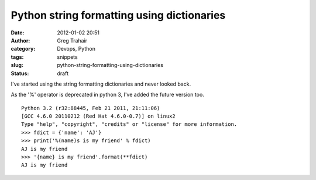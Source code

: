 Python string formatting using dictionaries
###########################################
:date: 2012-01-02 20:51
:author: Greg Trahair
:category: Devops, Python
:tags: snippets
:slug: python-string-formatting-using-dictionaries
:status: draft

I've started using the string formatting dictionaries and never looked
back.

As the '%' operator is deprecated in python 3, I've added the future
version too.

::

    Python 3.2 (r32:88445, Feb 21 2011, 21:11:06) 
    [GCC 4.6.0 20110212 (Red Hat 4.6.0-0.7)] on linux2
    Type "help", "copyright", "credits" or "license" for more information.
    >>> fdict = {'name': 'AJ'}
    >>> print('%(name)s is my friend' % fdict)
    AJ is my friend
    >>> '{name} is my friend'.format(**fdict)
    AJ is my friend

